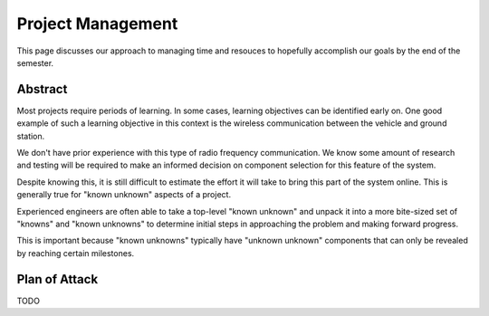 Project Management
==================

This page discusses our approach to managing time and
resouces to hopefully accomplish our goals by the end
of the semester.

Abstract
--------

Most projects require periods of learning. In some cases,
learning objectives can be identified early on. One good
example of such a learning objective in this context is
the wireless communication between the vehicle and ground
station.

We don't have prior experience with this type of radio
frequency communication. We know some amount of research
and testing will be required to make an informed decision
on component selection for this feature of the system.

Despite knowing this, it is still difficult to estimate
the effort it will take to bring this part of the system
online. This is generally true for "known unknown" aspects
of a project.

Experienced engineers are often able to take a top-level
"known unknown" and unpack it into a more bite-sized set
of "knowns" and "known unknowns" to determine initial
steps in approaching the problem and making forward progress.

This is important because "known unknowns" typically have
"unknown unknown" components that can only be revealed by
reaching certain milestones.

Plan of Attack
--------------

TODO
